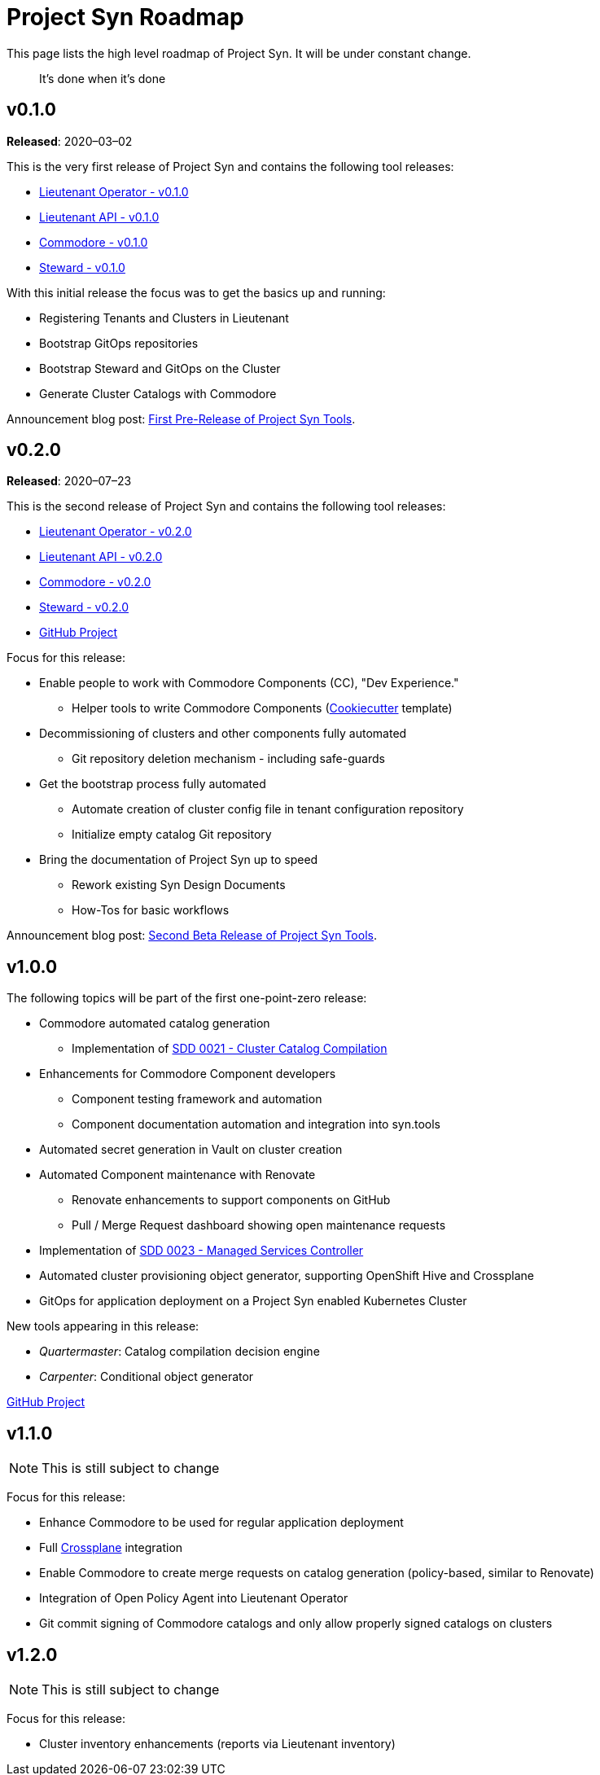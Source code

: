 = Project Syn Roadmap

This page lists the high level roadmap of Project Syn. It will be under constant change.

> It's done when it's done

== v0.1.0

*Released*: 2020–03–02

This is the very first release of Project Syn and contains the following tool releases:

* https://github.com/projectsyn/lieutenant-operator/releases/tag/v0.1.0[Lieutenant Operator - v0.1.0]
* https://github.com/projectsyn/lieutenant-api/releases/tag/v0.1.0[Lieutenant API - v0.1.0]
* https://github.com/projectsyn/commodore/tree/v0.1.0[Commodore - v0.1.0]
* https://github.com/projectsyn/steward/releases/tag/v0.1.0[Steward - v0.1.0]

With this initial release the focus was to get the basics up and running:

* Registering Tenants and Clusters in Lieutenant
* Bootstrap GitOps repositories
* Bootstrap Steward and GitOps on the Cluster
* Generate Cluster Catalogs with Commodore

Announcement blog post: https://vshn.ch/en/blog/first-pre-release-of-project-syn-tools/[First Pre-Release of Project Syn Tools].

== v0.2.0

*Released*: 2020–07–23

This is the second release of Project Syn and contains the following tool releases:

* https://github.com/projectsyn/lieutenant-operator/releases/tag/v0.2.0[Lieutenant Operator - v0.2.0]
* https://github.com/projectsyn/lieutenant-api/releases/tag/v0.2.0[Lieutenant API - v0.2.0]
* https://github.com/projectsyn/commodore/tree/v0.2.0[Commodore - v0.2.0]
* https://github.com/projectsyn/steward/releases/tag/v0.2.0[Steward - v0.2.0]
* https://github.com/orgs/projectsyn/projects/1[GitHub Project]

Focus for this release:

* Enable people to work with Commodore Components (CC), "Dev Experience."
** Helper tools to write Commodore Components (https://cookiecutter.readthedocs.io[Cookiecutter] template)
* Decommissioning of clusters and other components fully automated
** Git repository deletion mechanism - including safe-guards
* Get the bootstrap process fully automated
** Automate creation of cluster config file in tenant configuration repository
** Initialize empty catalog Git repository
* Bring the documentation of Project Syn up to speed
** Rework existing Syn Design Documents
** How-Tos for basic workflows

Announcement blog post: https://vshn.ch/blog/second-beta-release-of-project-syn-tools/[Second Beta Release of Project Syn Tools].

== v1.0.0

The following topics will be part of the first one-point-zero release:

* Commodore automated catalog generation
** Implementation of https://syn.tools/syn/SDDs/0021-cluster-catalog-compilation.html[SDD 0021 - Cluster Catalog Compilation]
* Enhancements for Commodore Component developers
** Component testing framework and automation
** Component documentation automation and integration into syn.tools
* Automated secret generation in Vault on cluster creation
* Automated Component maintenance with Renovate
** Renovate enhancements to support components on GitHub
** Pull / Merge Request dashboard showing open maintenance requests
* Implementation of https://syn.tools/syn/SDDs/0023-managed-services-controller.html[SDD 0023 - Managed Services Controller]
* Automated cluster provisioning object generator, supporting OpenShift Hive and Crossplane
* GitOps for application deployment on a Project Syn enabled Kubernetes Cluster

New tools appearing in this release:

* _Quartermaster_: Catalog compilation decision engine
* _Carpenter_: Conditional object generator

https://github.com/orgs/projectsyn/projects/2[GitHub Project]

== v1.1.0

NOTE: This is still subject to change

Focus for this release:

* Enhance Commodore to be used for regular application deployment
* Full https://crossplane.io/[Crossplane] integration
* Enable Commodore to create merge requests on catalog generation (policy-based, similar to Renovate)
* Integration of Open Policy Agent into Lieutenant Operator
* Git commit signing of Commodore catalogs and only allow properly signed catalogs on clusters

== v1.2.0

NOTE: This is still subject to change

Focus for this release:

* Cluster inventory enhancements (reports via Lieutenant inventory)
